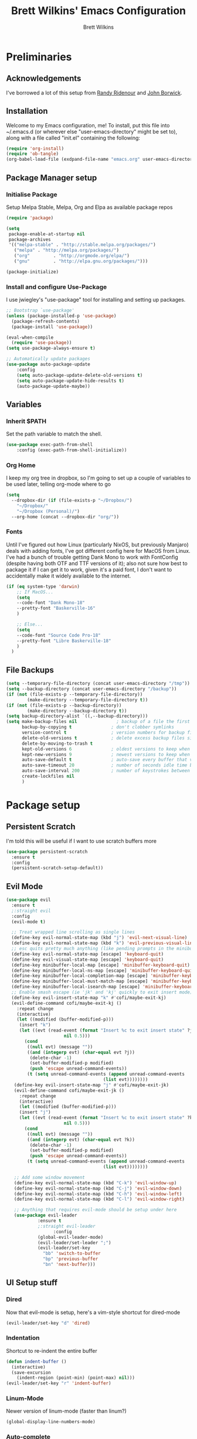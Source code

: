#+TITLE: Brett Wilkins' Emacs Configuration
#+AUTHOR: Brett Wilkins
#+EMAIL: brett@brett.geek.nz
#+OPTIONS: toc:3 num:nil

* Preliminaries

** Acknowledgements
I've borrowed a lot of this setup from [[https://github.com/rlridenour/old-emacs.d/blob/master/emacs.org][Randy Ridenour]]
and [[https://www.johnborwick.com/2019/02/20/init-org-mode.html][John Borwick]].

** Installation
Welcome to my Emacs configuration, me! To install, put this file into
~/.emacs.d (or wherever else "user-emacs-directory" might be set to), along with a file called "init.el" containing the following:

#+begin_src emacs-lisp :tangle no
  (require 'org-install)
  (require 'ob-tangle)
  (org-babel-load-file (exdpand-file-name "emacs.org" user-emacs-directory))
#+end_src

** Package Manager setup

*** Initialise Package

Setup Melpa Stable, Melpa, Org and Elpa as available package repos

#+begin_src emacs-lisp :tangle yes
  (require 'package)

  (setq
   package-enable-at-startup nil
   package-archives
   '(("melpa-stable" . "http://stable.melpa.org/packages/")
     ("melpa" . "http://melpa.org/packages/")
     ("org"         . "http://orgmode.org/elpa/")
     ("gnu"         . "http://elpa.gnu.org/packages/")))

  (package-initialize)
#+end_src

*** Install and configure Use-Package

I use jwiegley's "use-package" tool for installing and setting up packages.

#+begin_src emacs-lisp :tangle yes
  ;; Bootstrap `use-package'
  (unless (package-installed-p 'use-package)
    (package-refresh-contents)
    (package-install 'use-package))

  (eval-when-compile
    (require 'use-package))
  (setq use-package-always-ensure t)

  ;; Automatically update packages
  (use-package auto-package-update
      :config
      (setq auto-package-update-delete-old-versions t)
      (setq auto-package-update-hide-results t)
      (auto-package-update-maybe))
#+end_src

** Variables

*** Inherit $PATH

Set the path variable to match the shell.

#+begin_src emacs-lisp :tangle yes
  (use-package exec-path-from-shell
      :config (exec-path-from-shell-initialize))
#+end_src
*** Org Home

I keep my org tree in dropbox, so I'm going to set up a couple of variables to be used later, telling org-mode where to go

#+begin_src emacs-lisp :tangle yes
  (setq
    --dropbox-dir (if (file-exists-p "~/Dropbox/")
      "~/Dropbox/"
      "~/Dropbox (Personal)/")
    --org-home (concat --dropbox-dir "org/"))
#+end_src

*** Fonts

Until I've figured out how Linux (particularly NixOS, but previously Manjaro) deals with adding fonts,
I've got different config here for MacOS from Linux. I've had a bunch of trouble getting Dank Mono to work
with FontConfig (despite having both OTF and TTF versions of it); also not sure how best to package it if I
can get it to work, given it's a paid font, I don't want to accidentally make it widely available to the internet.

#+begin_src emacs-lisp :tangle yes
  (if (eq system-type 'darwin)
      ;; If MacOS...
      (setq
      --code-font "Dank Mono-18"
      --pretty-font "Baskerville-16"
      )

      ;; Else...
      (setq
      --code-font "Source Code Pro-18"
      --pretty-font "Libre Baskerville-18"
      )
    )
#+end_src

** File Backups

#+begin_src emacs-lisp :tangle yes
  (setq --temporary-file-directory (concat user-emacs-directory "/tmp"))
  (setq --backup-directory (concat user-emacs-directory "/backup"))
  (if (not (file-exists-p --temporary-file-directory))
          (make-directory --temporary-file-directory t))
  (if (not (file-exists-p --backup-directory))
          (make-directory --backup-directory t))
  (setq backup-directory-alist `((,--backup-directory)))
  (setq make-backup-files nil               ; backup of a file the first time it is saved.
        backup-by-copying t               ; don't clobber symlinks
        version-control t                 ; version numbers for backup files
        delete-old-versions t             ; delete excess backup files silently
        delete-by-moving-to-trash t
        kept-old-versions 6               ; oldest versions to keep when a new numbered backup is made (default: 2)
        kept-new-versions 9               ; newest versions to keep when a new numbered backup is made (default: 2)
        auto-save-default t               ; auto-save every buffer that visits a file
        auto-save-timeout 20              ; number of seconds idle time before auto-save (default: 30)
        auto-save-interval 200            ; number of keystrokes between auto-saves (default: 300)
        create-lockfiles nil
        )
#+end_src


* Package setup

** Persistent Scratch

I'm told this will be useful if I want to use scratch buffers more

#+begin_src emacs-lisp :tangle yes
  (use-package persistent-scratch
    :ensure t
    :config
    (persistent-scratch-setup-default))
#+end_src

** Evil Mode

#+begin_src emacs-lisp :tangle yes
  (use-package evil
    :ensure t
    ;:straight evil
    :config
    (evil-mode t)

    ;; Treat wrapped line scrolling as single lines
    (define-key evil-normal-state-map (kbd "j") 'evil-next-visual-line)
    (define-key evil-normal-state-map (kbd "k") 'evil-previous-visual-line)
    ;; esc quits pretty much anything (like pending prompts in the minibuffer)
    (define-key evil-normal-state-map [escape] 'keyboard-quit)
    (define-key evil-visual-state-map [escape] 'keyboard-quit)
    (define-key minibuffer-local-map [escape] 'minibuffer-keyboard-quit)
    (define-key minibuffer-local-ns-map [escape] 'minibuffer-keyboard-quit)
    (define-key minibuffer-local-completion-map [escape] 'minibuffer-keyboard-quit)
    (define-key minibuffer-local-must-match-map [escape] 'minibuffer-keyboard-quit)
    (define-key minibuffer-local-isearch-map [escape] 'minibuffer-keyboard-quit)
    ;; Enable smash escape (ie 'jk' and 'kj' quickly to exit insert mode)
    (define-key evil-insert-state-map "k" #'cofi/maybe-exit-kj)
    (evil-define-command cofi/maybe-exit-kj ()
      :repeat change
      (interactive)
      (let ((modified (buffer-modified-p)))
       (insert "k")
       (let ((evt (read-event (format "Insert %c to exit insert state" ?j)
                        nil 0.5)))
         (cond
          ((null evt) (message ""))
          ((and (integerp evt) (char-equal evt ?j))
           (delete-char -1)
           (set-buffer-modified-p modified)
           (push 'escape unread-command-events))
          (t (setq unread-command-events (append unread-command-events
                                       (list evt))))))))
     (define-key evil-insert-state-map "j" #'cofi/maybe-exit-jk)
     (evil-define-command cofi/maybe-exit-jk ()
       :repeat change
       (interactive)
       (let ((modified (buffer-modified-p)))
       (insert "j")
       (let ((evt (read-event (format "Insert %c to exit insert state" ?k)
                        nil 0.5)))
         (cond
          ((null evt) (message ""))
          ((and (integerp evt) (char-equal evt ?k))
           (delete-char -1)
           (set-buffer-modified-p modified)
           (push 'escape unread-command-events))
          (t (setq unread-command-events (append unread-command-events
                                       (list evt))))))))

     ;; Add some window movement
     (define-key evil-normal-state-map (kbd "C-k") 'evil-window-up)
     (define-key evil-normal-state-map (kbd "C-j") 'evil-window-down)
     (define-key evil-normal-state-map (kbd "C-h") 'evil-window-left)
     (define-key evil-normal-state-map (kbd "C-l") 'evil-window-right)

     ;; Anything that requires evil-mode should be setup under here
     (use-package evil-leader
              :ensure t
              ;:straight evil-leader
                    :config
              (global-evil-leader-mode)
              (evil-leader/set-leader ";")
              (evil-leader/set-key
                "bb" 'switch-to-buffer
                "bp" 'previous-buffer
                "bn" 'next-buffer)))
#+end_src

** UI Setup stuff

*** Dired
Now that evil-mode is setup, here's a vim-style shortcut for dired-mode

#+begin_src emacs-lisp :tangle yes
  (evil-leader/set-key "d" 'dired)
#+end_src

*** Indentation

Shortcut to re-indent the entire buffer
#+begin_src emacs-lisp :tangle yes
  (defun indent-buffer ()
    (interactive)
    (save-excursion
      (indent-region (point-min) (point-max) nil)))
  (evil-leader/set-key "r" 'indent-buffer)
#+end_src

*** Linum-Mode

Newer version of linum-mode (faster than linum?)

#+begin_src emacs-lisp :tangle yes
  (global-display-line-numbers-mode)
#+end_src

*** Auto-complete

**** Grizzl
Use grizzl for auto-completion
#+begin_src emacs-lisp :tangle yes
  (use-package grizzl
    :ensure t
    :config
    (setq projectile-completion-system 'grizzl))
#+end_src

**** Ivy
Apparently also using ivy for autocompletion?

#+begin_src emacs-lisp :tangle yes
  (use-package ivy
    :ensure t
    :config
    (ivy-mode 1)
    (setq ivy-use-virtual-buffers t)
    (setq enable-recursive-minibuffers t)
    (use-package projectile
      :ensure t
      :init
      :defer 1
      :config
      (projectile-mode)
      (evil-leader/set-key "pf" 'projectile-find-file)
      (evil-leader/set-key "pg" 'projectile-grep)))
#+end_src

**** CompAny

TIL I have at least 3 different auto-completion tools in my emacs config. wow.

#+begin_src emacs-lisp :tangle yes
  (use-package company
    :ensure t
    :config
    (add-hook 'after-init-hook 'global-company-mode))
#+end_src

*** Theming

I first used spacemacs, and I quite liked the theme, just not the rest of the stuff that it brought with it.
So how about we just use the theme?

#+begin_src emacs-lisp :tangle yes
  (use-package spacemacs-theme
    :defer t
    :ensure t
    :init (load-theme 'spacemacs-dark t)
    )
#+end_src

*** Frame/Window sizing

On MacOS, I prefer to run this full-screen

#+begin_src emacs-lisp :tangle yes
  (if (eq system-type 'darwin)
    (setq default-frame-alist
         '((fullscreen . maximized) (fullscreen-restore . maximized))))
#+end_src

*** Fonts

Setup the fonts that we selected back in the [[Variables/Fonts]] Section

#+begin_src emacs-lisp :tangle yes
  (add-to-list 'default-frame-alist `(font . ,--code-font))
  (set-face-attribute 'default nil :font --code-font)
  (set-face-attribute 'default t :font --code-font)
  (set-face-attribute 'variable-pitch nil :font --pretty-font)
  (set-face-attribute 'variable-pitch t :font --pretty-font)
#+end_src

** Magit Setup
   
The best git interface I've ever used, period.

#+begin_src emacs-lisp :tangle yes
  (use-package magit
    :ensure t
    ;:straight magit
    :config
    (evil-leader/set-key "gs" 'magit-status))
#+end_src

** Org-Mode setup

#+begin_src emacs-lisp :tangle yes
  (use-package org
    ;:straight org-plus-contrib
    )

  (use-package org-journal
    :ensure t
    ;:straight org-journal
    :custom
    (org-journal-dir (concat --org-home "journal/"))
    (org-journal-date-format "%A, %d %B %Y")
    :config
    (evil-leader/set-key "jj" 'org-journal-new-entry)
    )

  (use-package org-roam
    :ensure t
    :hook (after-init . org-roam-mode)
    ;:straight (:host github :repo "org-roam/org-roam" :branch "master")
    :custom
    (org-roam-directory (concat --org-home "roam/"))

    :bind (:map org-roam-mode-map
  	      (("C-c n l" . org-roam)
  	       ("C-c n f" . org-roam-find-file)
  	       ("C-c n g" . org-roam-show-graph))
  	      :map org-mode-map
  	      (("C-c n i" . org-roam-insert)))
    :config

    (evil-leader/set-key "ar" 'org-roam)
    (evil-leader/set-key "af" 'org-roam-find-file)
    (evil-leader/set-key "aa" 'org-roam-insert)
    )
#+end_src

** Calendar setup

#+begin_src emacs-lisp :tangle yes
  ; (use-package org-gcal
  ;   :after org
  ;   :straight org-gcal
  ;   :config
  ;   (setq org-gcal-client-id ""
  ;         org-gcal-client-secret ""
  ;         org-gcal-file-alist '(
  ; 			      ("brett@brett.geek.nz" . "~/org/brett@brett.geek.nz.org")
  ; 			      ("brett@cogent.co" . "~/org/brett@cogent.co.org")
  ; 			      )
  ;         org-gcal-header-alist '(("brett@brett.geek.nz" . "#+PROPERTY: TIMELINE_FACE \"pink\"\n"))
  ;         org-gcal-auto-archive nil
  ;         org-gcal-notify-p nil
  ; 	org-gcal-recurring-events-mode t
  ; 	)
  ;
  ;   (add-hook 'org-agenda-mode-hook 'org-gcal-fetch)
  ;   (add-hook 'org-capture-after-finalize-hook 'org-gcal-fetch))
#+end_src

** Ruby Setup

#+begin_src emacs-lisp :tangle yes
  (use-package enh-ruby-mode
    :ensure t
    ;:straight enh-ruby-mode
    :config

    (use-package rspec-mode
      :ensure t
      ;:straight rspec-mode
      )

    (use-package robe
      :ensure t
      ;:straight robe
      )

    (use-package ruby-end
      :ensure t
      ;:straight ruby-end
      :defer 1)

    (use-package rbenv
      :ensure t
      ;:straight rbenv
      :config
      (global-rbenv-mode))
    (use-package inf-ruby
      :ensure t
      ;:straight inf-ruby
      :config

      (defun comint-goto-end-and-insert ()
        (interactive)
        (if (not (comint-after-pmark-p))
  	  (progn (comint-goto-process-mark)
  		 (evil-append-line nil))
  	(evil-insert 1)))
      (evil-define-key 'normal comint-mode-map "i" 'comint-goto-end-and-insert)
      (evil-define-key 'normal inf-ruby-mode-map "i" 'comint-goto-end-and-insert)

      (evil-define-key 'insert comint-mode-map
        (kbd "<up>") 'comint-previous-input
        (kbd "<down>") 'comint-next-input)))

  (add-hook 'enh-ruby-mode-hook 'robe-mode)
  (eval-after-load 'company
    '(push 'company-robe company-backends))
  (add-hook 'enh-ruby-mode-hook 'inf-ruby-minor-mode)
  (add-hook 'compilation-filter-hook 'inf-ruby-auto-enter)
  (add-hook 'dired-mode-hook 'rspec-dired-mode)

  (setenv "CAPYBARA_INLINE_SCREENSHOT" "artifact")
#+end_src

** EditorConfig integration

#+begin_src emacs-lisp :tangle yes
  (use-package editorconfig
    :ensure t
    ;:straight editorconfig
    :config
    (editorconfig-mode 1))
#+end_src

** Markdown

#+begin_src emacs-lisp :tangle yes
  (use-package markdown-mode
    :ensure t
    ;:straight markdown-mode
    :commands (markdown-mode gfm-mode)
    :mode (("README\\.md\\'" . gfm-mode)
  	 ("readme\\.md\\'" . gfm-mode)
           ("\\.md\\'" . markdown-mode)
           ("\\.markdown\\'" . markdown-mode))
    :init (setq markdown-command "multimarkdown"))
#+end_src

** eBook reading

#+begin_src emacs-lisp :tangle yes
  (setq --reading-text-width 82)
  (defun --set-reading-margins ()
    "Disable line numbers and set margins to roughly centre text"
    (interactive)
    (display-line-numbers-mode 0)
    ;(set-window-margins nil 20 20)
    (let ((--new-margin (and --reading-text-width
                            (/ (max 0 (- (window-total-width)
                                         --reading-text-width))
                               2))))
      (setq left-margin-width --new-margin)
      (setq right-margin-width --new-margin)
      )
    )

  (use-package nov
    ;:straight nov
    :config
    (setq nov-text-width 80)
    (setq nov-variable-pitch t)
    (add-to-list 'auto-mode-alist '("\\.epub\\'" . nov-mode))

    (defun --nov-font-setup ()
      (face-remap-add-relative 'variable-pitch :family "Libre Baskerville"
                                             :height 1.0))
    (add-hook 'nov-mode-hook '--nov-font-setup)

    (defun --nov-margins ()
      (add-hook 'after-change-major-mode-hook '--set-reading-margins :append :local)
      ; I can't seem to get the following to work...
      ;(add-hook 'window-configuration-change-hook '--set-reading-margins :append :local)
      )
    (add-hook 'nov-mode-hook '--nov-margins)

    )

  (if (eq system-type 'darwin)
      (setenv "PKG_CONFIG_PATH" "/usr/local/Cellar/zlib/1.2.8/lib/pkgconfig:/usr/local/lib/pkgconfig:/opt/X11/lib/pkgconfig")
    )
  (use-package pdf-tools
    ;:straight pdf-tools
    :magic ("%PDF" . pdf-view-mode)
    :config
    (pdf-tools-install :no-query))
#+end_src

